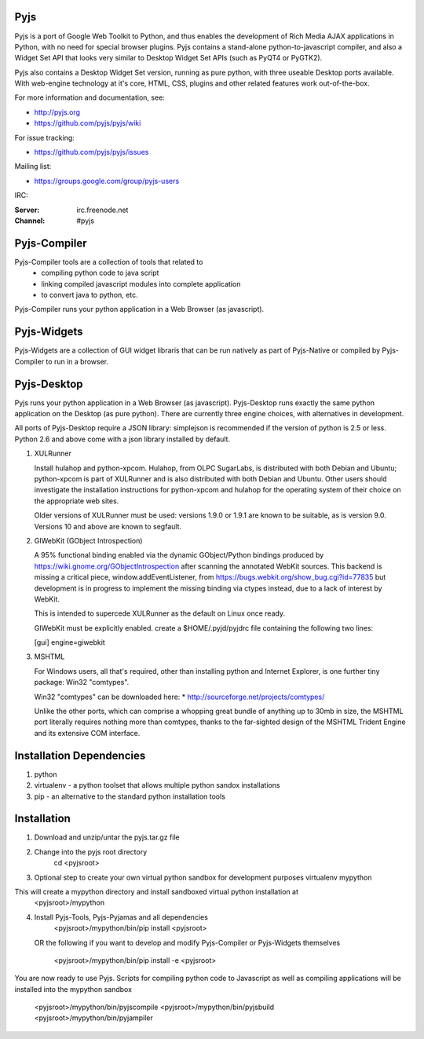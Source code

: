 .. image:: https://travis-ci.org/pyjs/pyjs.png
    :target: https://travis-ci.org/pyjs/pyjs
    :alt: Build Status

Pyjs
=======

Pyjs is a port of Google Web Toolkit to Python, and thus enables
the development of Rich Media AJAX applications in Python, with no
need for special browser plugins.  Pyjs contains a stand-alone
python-to-javascript compiler, and also a Widget Set API that looks
very similar to Desktop Widget Set APIs (such as PyQT4 or PyGTK2).

Pyjs also contains a Desktop Widget Set version, running as pure
python, with three useable Desktop ports available.  With web-engine
technology at it's core, HTML, CSS, plugins and other related features
work out-of-the-box.

For more information and documentation, see:

* http://pyjs.org
* https://github.com/pyjs/pyjs/wiki

For issue tracking:

* https://github.com/pyjs/pyjs/issues

Mailing list:

* https://groups.google.com/group/pyjs-users

IRC:

:Server: irc.freenode.net
:Channel: #pyjs

Pyjs-Compiler
===============

Pyjs-Compiler tools are a collection of tools that related to
  * compiling python code to java script
  * linking compiled javascript modules into complete application
  * to convert java to python, etc.

Pyjs-Compiler runs your python application in a Web Browser (as javascript).

Pyjs-Widgets
===============

Pyjs-Widgets are a collection of GUI widget libraris that can be run natively
as part of Pyjs-Native or compiled by Pyjs-Compiler to run in a browser.


Pyjs-Desktop
===============

Pyjs runs your python application in a Web Browser (as javascript).
Pyjs-Desktop runs exactly the same python application on the
Desktop (as pure python).  There are currently three engine
choices, with alternatives in development.

All ports of Pyjs-Desktop require a JSON library: simplejson is
recommended if the version of python is 2.5 or less.  Python 2.6
and above come with a json library installed by default.

1. XULRunner

   Install hulahop and python-xpcom.  Hulahop, from OLPC SugarLabs,
   is distributed with both Debian and Ubuntu; python-xpcom is part
   of XULRunner and is also distributed with both Debian and Ubuntu.
   Other users should investigate the installation instructions for
   python-xpcom and hulahop for the operating system of their choice
   on the appropriate web sites.

   Older versions of XULRunner must be used: versions 1.9.0 or 1.9.1 are
   known to be suitable, as is version 9.0.  Versions 10 and above are
   known to segfault.

2. GIWebKit (GObject Introspection)

   A 95% functional binding enabled via the dynamic GObject/Python bindings
   produced by https://wiki.gnome.org/GObjectIntrospection after scanning the
   annotated WebKit sources. This backend is missing a critical piece,
   window.addEventListener, from https://bugs.webkit.org/show_bug.cgi?id=77835
   but development is in progress to implement the missing binding via ctypes
   instead, due to a lack of interest by WebKit.

   This is intended to supercede XULRunner as the default on Linux once ready.

   GIWebKit must be explicitly enabled.  create a $HOME/.pyjd/pyjdrc file
   containing the following two lines:

   [gui]
   engine=giwebkit

3. MSHTML

   For Windows users, all that's required, other than installing python
   and Internet Explorer, is one further tiny package: Win32 "comtypes".

   Win32 "comtypes" can be downloaded here:
   * http://sourceforge.net/projects/comtypes/

   Unlike the other ports, which can comprise a whopping great bundle
   of anything up to 30mb in size, the MSHTML port literally requires
   nothing more than comtypes, thanks to the far-sighted design of the
   MSHTML Trident Engine and its extensive COM interface.


Installation Dependencies
=========================

1. python
2. virtualenv - a python toolset that allows multiple python sandox installations
3. pip - an alternative to the standard python installation tools

Installation
============

1. Download and unzip/untar the pyjs.tar.gz file

2. Change into the pyjs root directory
    cd <pyjsroot>

3. Optional step to create your own virtual python sandbox for development purposes
   virtualenv mypython
This will create a mypython directory and install sandboxed virtual python installation at
   <pyjsroot>/mypython

4. Install Pyjs-Tools, Pyjs-Pyjamas and all dependencies
       <pyjsroot>/mypython/bin/pip install <pyjsroot>
   OR the following if you want to develop and modify Pyjs-Compiler or Pyjs-Widgets
   themselves
       <pyjsroot>/mypython/bin/pip install -e <pyjsroot>


You are now ready to use Pyjs. Scripts for compiling python code to Javascript
as well as compiling applications will be installed into the mypython sandbox
    <pyjsroot>/mypython/bin/pyjscompile
    <pyjsroot>/mypython/bin/pyjsbuild
    <pyjsroot>/mypython/bin/pyjampiler



